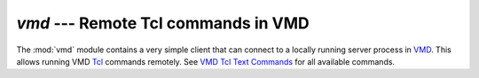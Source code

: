 ===========================================
 `vmd` --- Remote Tcl commands in VMD
===========================================

The :mod:`vmd` module contains a very simple client that can connect to a
locally running server process in `VMD`_. This allows running VMD
`Tcl`_ commands remotely. See `VMD Tcl Text Commands`_ for all
available commands. 

.. _VMD: http://www.ks.uiuc.edu/Research/vmd/
.. _Tcl: http://www.tcl.tk/man/
.. _VMD Tcl Text Commands: http://www.ks.uiuc.edu/Research/vmd/current/ug/node107.html


